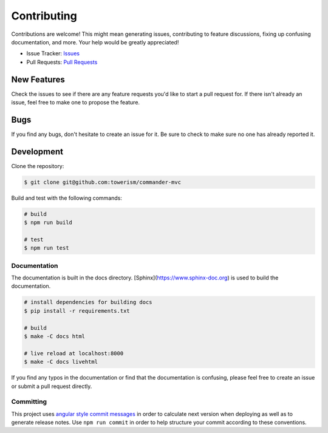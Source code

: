 Contributing
============

Contributions are welcome! This might mean generating issues, contributing to
feature discussions, fixing up confusing documentation, and more. Your help
would be greatly appreciated!

- Issue Tracker: `Issues <https://github.com/Towerism/commander-mvc/issues>`_
- Pull Requests: `Pull Requests <https://github.com/Towerism/commander-mvc/pulls>`_

New Features
------------

Check the issues to see if there are any feature requests you'd like to start a
pull request for. If there isn't already an issue, feel free to make one to
propose the feature.

Bugs
----

If you find any bugs, don't hesitate to create an issue for it. Be sure to check
to make sure no one has already reported it.

Development
-----------

Clone the repository:

.. code-block:: bash

  $ git clone git@github.com:towerism/commander-mvc

Build and test with the following commands:

.. code-block:: bash

  # build
  $ npm run build

  # test
  $ npm run test

Documentation
~~~~~~~~~~~~~

The documentation is built in the docs directory.
[Sphinx](https://www.sphinx-doc.org) is used to build the documentation.

.. code-block:: bash

  # install dependencies for building docs
  $ pip install -r requirements.txt

  # build
  $ make -C docs html

  # live reload at localhost:8000
  $ make -C docs livehtml

If you find any typos in the documentation or find that the documentation is
confusing, please feel free to create an issue or
submit a pull request directly.

Committing
~~~~~~~~~~

This project uses `angular style commit messages
<https://gist.github.com/stephenparish/9941e89d80e2bc58a153>`_ in order to
calculate next version when deploying as well as to generate release notes. Use
``npm run commit`` in order to help structure your commit according to these
conventions.
